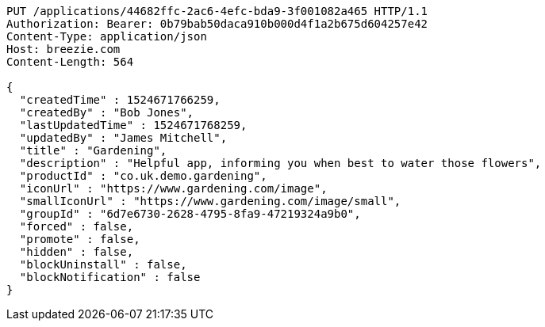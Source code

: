 [source,http,options="nowrap"]
----
PUT /applications/44682ffc-2ac6-4efc-bda9-3f001082a465 HTTP/1.1
Authorization: Bearer: 0b79bab50daca910b000d4f1a2b675d604257e42
Content-Type: application/json
Host: breezie.com
Content-Length: 564

{
  "createdTime" : 1524671766259,
  "createdBy" : "Bob Jones",
  "lastUpdatedTime" : 1524671768259,
  "updatedBy" : "James Mitchell",
  "title" : "Gardening",
  "description" : "Helpful app, informing you when best to water those flowers",
  "productId" : "co.uk.demo.gardening",
  "iconUrl" : "https://www.gardening.com/image",
  "smallIconUrl" : "https://www.gardening.com/image/small",
  "groupId" : "6d7e6730-2628-4795-8fa9-47219324a9b0",
  "forced" : false,
  "promote" : false,
  "hidden" : false,
  "blockUninstall" : false,
  "blockNotification" : false
}
----